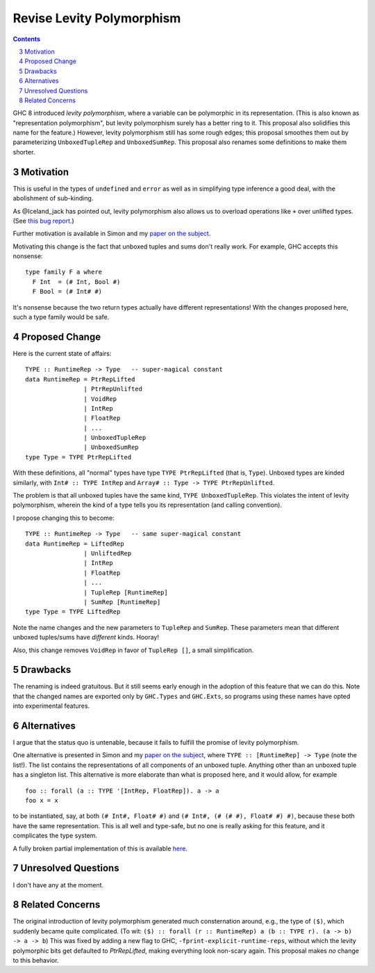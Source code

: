 Revise Levity Polymorphism
==========================

.. proposal-number:: 0003
.. trac-ticket:: Leave blank. This will eventually be filled with the Trac
                 ticket number which will track the progress of the
                 implementation of the feature.
.. implemented:: 8.2.1
.. highlight:: haskell
.. sectnum::
   :start: 3
.. contents::

GHC 8 introduced *levity polymorphism*, where a variable can be polymorphic in
its representation. (This is also known as "representation polymorphism", but
levity polymorphism surely has a better ring to it. This proposal also
solidifies this name for the feature.) However, levity polymorphism still has
some rough edges; this proposal smoothes them out by parameterizing
``UnboxedTupleRep`` and ``UnboxedSumRep``. This proposal also renames some
definitions to make them shorter.

Motivation
----------

This is useful in the types of ``undefined`` and ``error`` as well as in
simplifying type inference a good deal, with the abolishment of sub-kinding.

As @Iceland_jack has pointed out, levity polymorphism also allows us to
overload operations like ``+`` over unlifted types. (See `this bug report`_.)

.. _this bug report: https://ghc.haskell.org/trac/ghc/ticket/12708

Further motivation is available in Simon and my `paper on the subject`_.

.. _paper on the subject: http://cs.brynmawr.edu/~rae/papers/2017/levity/levity.pdf

Motivating this change is the fact that unboxed tuples and sums don't really
work. For example, GHC accepts this nonsense::

    type family F a where
      F Int  = (# Int, Bool #)
      F Bool = (# Int# #)

It's nonsense because the two return types actually have different
representations! With the changes proposed here, such a type family would be
safe.

Proposed Change
---------------

Here is the current state of affairs::

    TYPE :: RuntimeRep -> Type   -- super-magical constant
    data RuntimeRep = PtrRepLifted
                    | PtrRepUnlifted
                    | VoidRep
                    | IntRep
                    | FloatRep
                    | ...
                    | UnboxedTupleRep
                    | UnboxedSumRep
    type Type = TYPE PtrRepLifted

With these definitions, all "normal" types have type ``TYPE PtrRepLifted``
(that is, ``Type``). Unboxed types are kinded similarly, with
``Int# :: TYPE IntRep`` and ``Array# :: Type -> TYPE PtrRepUnlifted``.

The problem is that all unboxed tuples have the same kind,
``TYPE UnboxedTupleRep``.
This violates the intent of levity polymorphism, wherein
the kind of a type tells you its representation (and calling convention).

I propose changing this to become::

    TYPE :: RuntimeRep -> Type   -- same super-magical constant
    data RuntimeRep = LiftedRep
             	    | UnliftedRep
             	    | IntRep
             	    | FloatRep
             	    | ...
             	    | TupleRep [RuntimeRep]
             	    | SumRep [RuntimeRep]
    type Type = TYPE LiftedRep

Note the name changes and the new parameters to ``TupleRep`` and ``SumRep``.
These parameters mean that different unboxed tuples/sums have *different*
kinds. Hooray!

Also, this change removes ``VoidRep`` in favor of ``TupleRep []``, a small
simplification.

Drawbacks
---------

The renaming is indeed gratuitous. But it still seems early enough in the
adoption of this feature that we can do this. Note that the changed names are
exported only by ``GHC.Types`` and ``GHC.Exts``, so programs using these names
have opted into experimental features.

Alternatives
------------

I argue that the status quo is untenable, because it fails to fulfill the
promise of levity polymorphism.

One alternative is presented in Simon and my `paper on the subject`_, where
``TYPE :: [RuntimeRep] -> Type`` (note the list!). The list contains the
representations of all components of an unboxed tuple. Anything other than an
unboxed tuple has a singleton list. This alternative is more elaborate than
what is proposed here, and it would allow, for example ::

    foo :: forall (a :: TYPE '[IntRep, FloatRep]). a -> a
    foo x = x

to be instantiated, say, at both ``(# Int#, Float# #)`` and
``(# Int#, (# (# #), Float# #) #)``,
because these both have the same representation. This is
all well and type-safe, but no one is really asking for this feature, and it
complicates the type system.

A fully broken partial implementation of this is available `here`__.

__ https://github.com/goldfirere/ghc/tree/wip/runtime-rep-lists

Unresolved Questions
--------------------

I don't have any at the moment.

Related Concerns
----------------

The original introduction of levity polymorphism generated much consternation
around, e.g., the type of ``($)``, which suddenly became quite complicated.
(To wit:
``($) :: forall (r :: RuntimeRep) a (b :: TYPE r). (a -> b) -> a -> b``)
This was fixed by adding a new flag to GHC,
``-fprint-explicit-runtime-reps``, without which the levity polymorphic bits
get defaulted to `PtrRepLifted`, making everything look non-scary again. This
proposal makes *no* change to this behavior.
